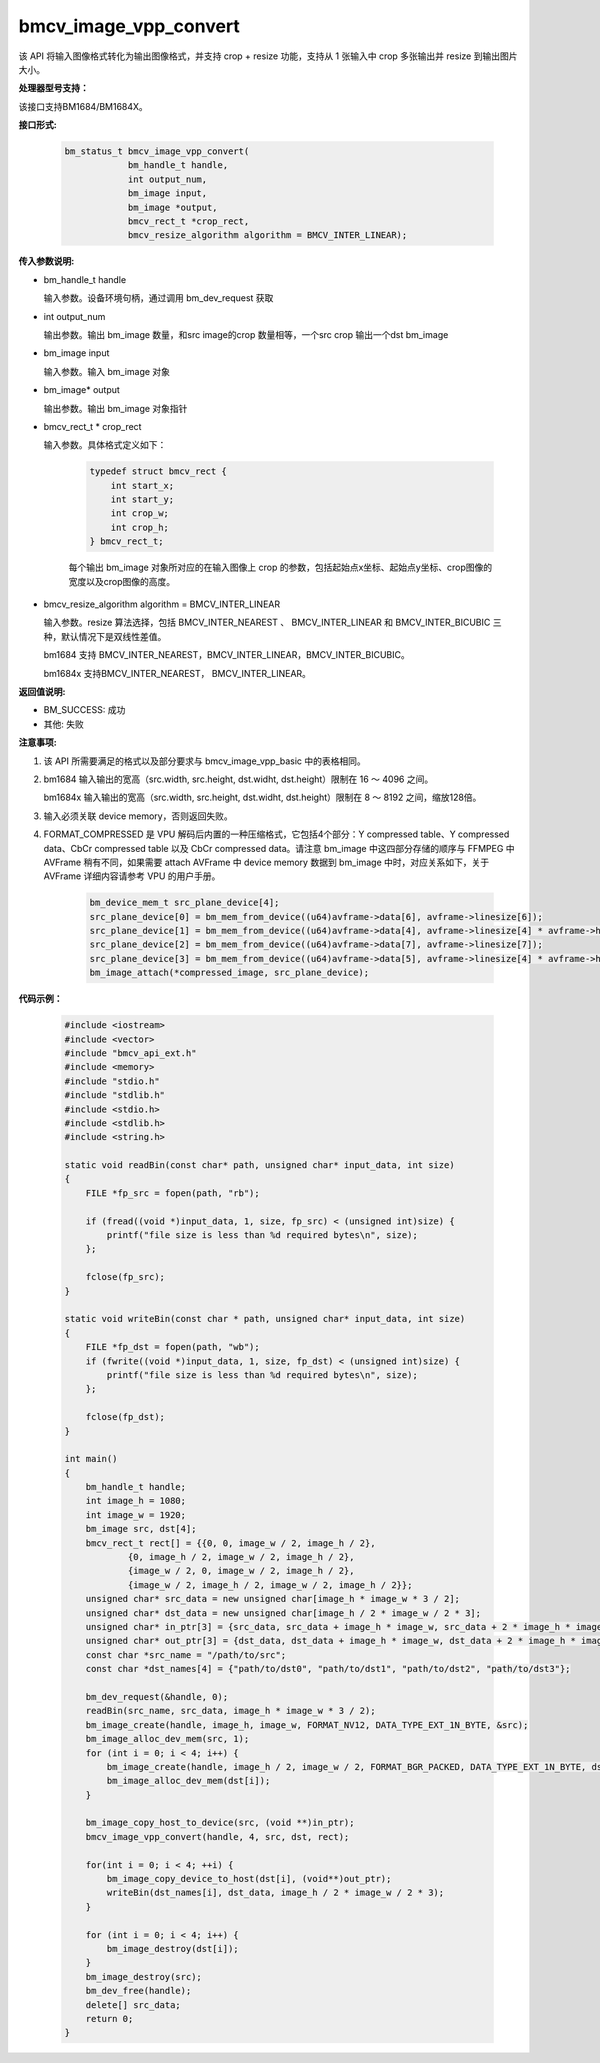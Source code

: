 bmcv_image_vpp_convert
=========================

该 API 将输入图像格式转化为输出图像格式，并支持 crop + resize 功能，支持从 1 张输入中 crop 多张输出并 resize 到输出图片大小。


**处理器型号支持：**

该接口支持BM1684/BM1684X。


**接口形式:**

    .. code-block:: c

        bm_status_t bmcv_image_vpp_convert(
                    bm_handle_t handle,
                    int output_num,
                    bm_image input,
                    bm_image *output,
                    bmcv_rect_t *crop_rect,
                    bmcv_resize_algorithm algorithm = BMCV_INTER_LINEAR);


**传入参数说明:**

* bm_handle_t handle

  输入参数。设备环境句柄，通过调用 bm_dev_request 获取

* int output_num

  输出参数。输出 bm_image 数量，和src image的crop 数量相等，一个src crop 输出一个dst bm_image

* bm_image input

  输入参数。输入 bm_image 对象

* bm_image* output

  输出参数。输出 bm_image 对象指针

* bmcv_rect_t * crop_rect

  输入参数。具体格式定义如下：

    .. code-block:: c

        typedef struct bmcv_rect {
            int start_x;
            int start_y;
            int crop_w;
            int crop_h;
        } bmcv_rect_t;

    每个输出 bm_image 对象所对应的在输入图像上 crop 的参数，包括起始点x坐标、起始点y坐标、crop图像的宽度以及crop图像的高度。

* bmcv_resize_algorithm algorithm = BMCV_INTER_LINEAR

  输入参数。resize 算法选择，包括 BMCV_INTER_NEAREST 、 BMCV_INTER_LINEAR 和 BMCV_INTER_BICUBIC 三种，默认情况下是双线性差值。

  bm1684 支持 BMCV_INTER_NEAREST，BMCV_INTER_LINEAR，BMCV_INTER_BICUBIC。

  bm1684x 支持BMCV_INTER_NEAREST， BMCV_INTER_LINEAR。


**返回值说明:**

* BM_SUCCESS: 成功

* 其他: 失败


**注意事项:**

1. 该 API 所需要满足的格式以及部分要求与 bmcv_image_vpp_basic 中的表格相同。

2. bm1684 输入输出的宽高（src.width, src.height, dst.widht, dst.height）限制在 16 ～ 4096 之间。

   bm1684x 输入输出的宽高（src.width, src.height, dst.widht, dst.height）限制在 8 ～ 8192 之间，缩放128倍。

3. 输入必须关联 device memory，否则返回失败。

4. FORMAT_COMPRESSED 是 VPU 解码后内置的一种压缩格式，它包括4个部分：Y compressed table、Y compressed data、CbCr compressed table 以及 CbCr compressed data。请注意 bm_image 中这四部分存储的顺序与 FFMPEG 中 AVFrame 稍有不同，如果需要 attach AVFrame 中 device memory 数据到 bm_image 中时，对应关系如下，关于 AVFrame 详细内容请参考 VPU 的用户手册。

    .. code-block:: c

        bm_device_mem_t src_plane_device[4];
        src_plane_device[0] = bm_mem_from_device((u64)avframe->data[6], avframe->linesize[6]);
        src_plane_device[1] = bm_mem_from_device((u64)avframe->data[4], avframe->linesize[4] * avframe->h);
        src_plane_device[2] = bm_mem_from_device((u64)avframe->data[7], avframe->linesize[7]);
        src_plane_device[3] = bm_mem_from_device((u64)avframe->data[5], avframe->linesize[4] * avframe->h / 2);
        bm_image_attach(*compressed_image, src_plane_device);


**代码示例：**

    .. code-block:: c

        #include <iostream>
        #include <vector>
        #include "bmcv_api_ext.h"
        #include <memory>
        #include "stdio.h"
        #include "stdlib.h"
        #include <stdio.h>
        #include <stdlib.h>
        #include <string.h>

        static void readBin(const char* path, unsigned char* input_data, int size)
        {
            FILE *fp_src = fopen(path, "rb");

            if (fread((void *)input_data, 1, size, fp_src) < (unsigned int)size) {
                printf("file size is less than %d required bytes\n", size);
            };

            fclose(fp_src);
        }

        static void writeBin(const char * path, unsigned char* input_data, int size)
        {
            FILE *fp_dst = fopen(path, "wb");
            if (fwrite((void *)input_data, 1, size, fp_dst) < (unsigned int)size) {
                printf("file size is less than %d required bytes\n", size);
            };

            fclose(fp_dst);
        }

        int main()
        {
            bm_handle_t handle;
            int image_h = 1080;
            int image_w = 1920;
            bm_image src, dst[4];
            bmcv_rect_t rect[] = {{0, 0, image_w / 2, image_h / 2},
                    {0, image_h / 2, image_w / 2, image_h / 2},
                    {image_w / 2, 0, image_w / 2, image_h / 2},
                    {image_w / 2, image_h / 2, image_w / 2, image_h / 2}};
            unsigned char* src_data = new unsigned char[image_h * image_w * 3 / 2];
            unsigned char* dst_data = new unsigned char[image_h / 2 * image_w / 2 * 3];
            unsigned char* in_ptr[3] = {src_data, src_data + image_h * image_w, src_data + 2 * image_h * image_w};
            unsigned char* out_ptr[3] = {dst_data, dst_data + image_h * image_w, dst_data + 2 * image_h * image_w};
            const char *src_name = "/path/to/src";
            const char *dst_names[4] = {"path/to/dst0", "path/to/dst1", "path/to/dst2", "path/to/dst3"};

            bm_dev_request(&handle, 0);
            readBin(src_name, src_data, image_h * image_w * 3 / 2);
            bm_image_create(handle, image_h, image_w, FORMAT_NV12, DATA_TYPE_EXT_1N_BYTE, &src);
            bm_image_alloc_dev_mem(src, 1);
            for (int i = 0; i < 4; i++) {
                bm_image_create(handle, image_h / 2, image_w / 2, FORMAT_BGR_PACKED, DATA_TYPE_EXT_1N_BYTE, dst + i);
                bm_image_alloc_dev_mem(dst[i]);
            }

            bm_image_copy_host_to_device(src, (void **)in_ptr);
            bmcv_image_vpp_convert(handle, 4, src, dst, rect);

            for(int i = 0; i < 4; ++i) {
                bm_image_copy_device_to_host(dst[i], (void**)out_ptr);
                writeBin(dst_names[i], dst_data, image_h / 2 * image_w / 2 * 3);
            }

            for (int i = 0; i < 4; i++) {
                bm_image_destroy(dst[i]);
            }
            bm_image_destroy(src);
            bm_dev_free(handle);
            delete[] src_data;
            return 0;
        }